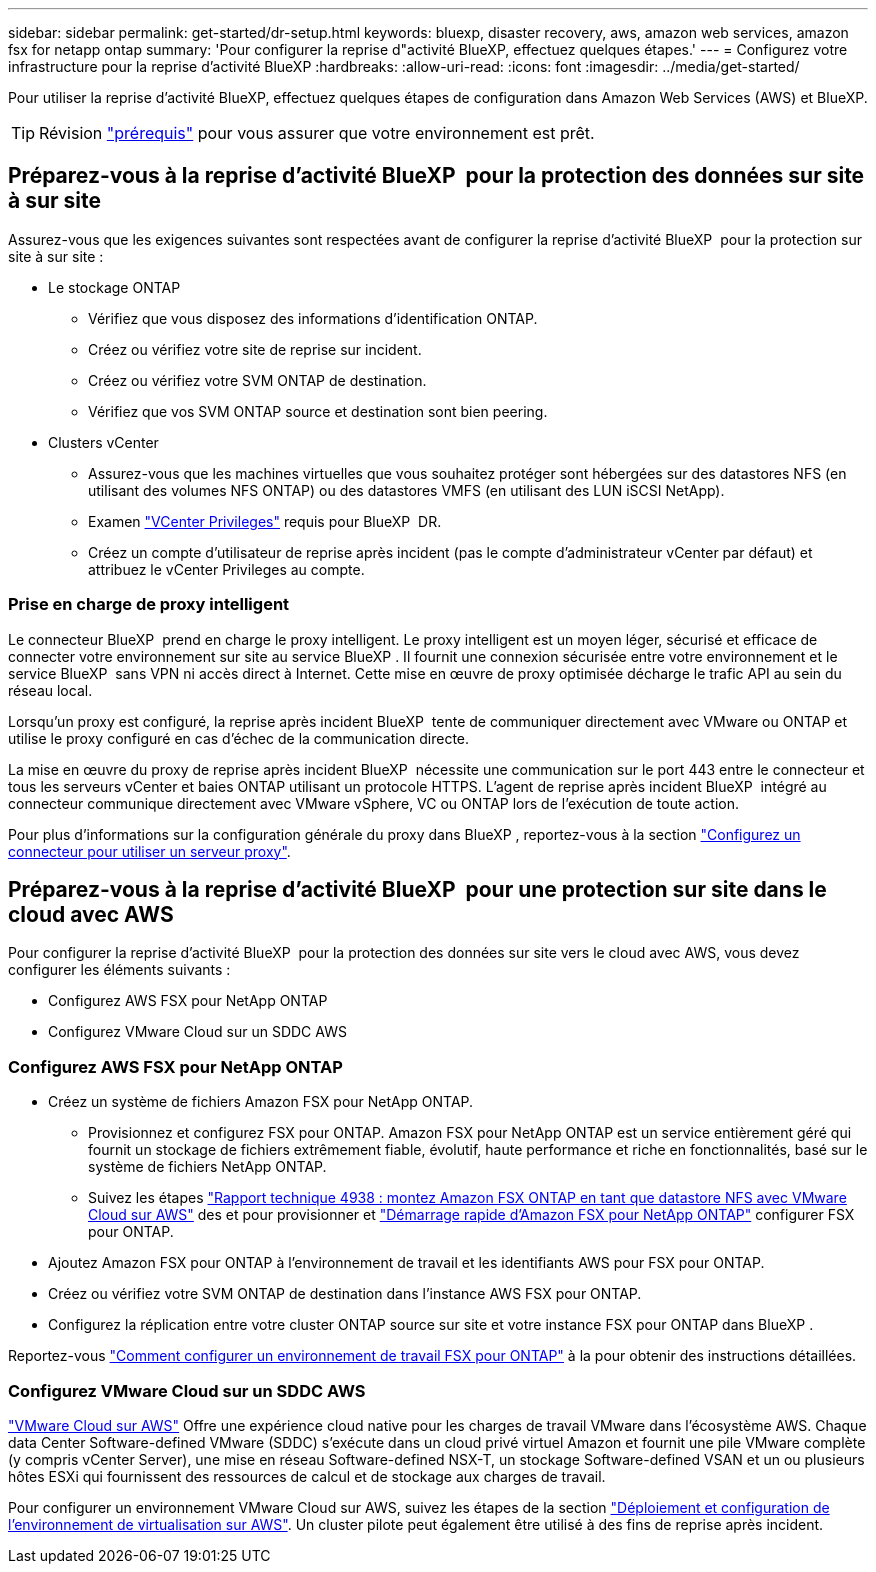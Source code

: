 ---
sidebar: sidebar 
permalink: get-started/dr-setup.html 
keywords: bluexp, disaster recovery, aws, amazon web services, amazon fsx for netapp ontap 
summary: 'Pour configurer la reprise d"activité BlueXP, effectuez quelques étapes.' 
---
= Configurez votre infrastructure pour la reprise d'activité BlueXP
:hardbreaks:
:allow-uri-read: 
:icons: font
:imagesdir: ../media/get-started/


[role="lead"]
Pour utiliser la reprise d'activité BlueXP, effectuez quelques étapes de configuration dans Amazon Web Services (AWS) et BlueXP.


TIP: Révision link:../get-started/dr-prerequisites.html["prérequis"] pour vous assurer que votre environnement est prêt.



== Préparez-vous à la reprise d'activité BlueXP  pour la protection des données sur site à sur site

Assurez-vous que les exigences suivantes sont respectées avant de configurer la reprise d'activité BlueXP  pour la protection sur site à sur site :

* Le stockage ONTAP
+
** Vérifiez que vous disposez des informations d'identification ONTAP.
** Créez ou vérifiez votre site de reprise sur incident.
** Créez ou vérifiez votre SVM ONTAP de destination.
** Vérifiez que vos SVM ONTAP source et destination sont bien peering.


* Clusters vCenter
+
** Assurez-vous que les machines virtuelles que vous souhaitez protéger sont hébergées sur des datastores NFS (en utilisant des volumes NFS ONTAP) ou des datastores VMFS (en utilisant des LUN iSCSI NetApp).
** Examen link:../reference/vcenter-privileges.html["VCenter Privileges"] requis pour BlueXP  DR.
** Créez un compte d'utilisateur de reprise après incident (pas le compte d'administrateur vCenter par défaut) et attribuez le vCenter Privileges au compte.






=== Prise en charge de proxy intelligent

Le connecteur BlueXP  prend en charge le proxy intelligent. Le proxy intelligent est un moyen léger, sécurisé et efficace de connecter votre environnement sur site au service BlueXP . Il fournit une connexion sécurisée entre votre environnement et le service BlueXP  sans VPN ni accès direct à Internet. Cette mise en œuvre de proxy optimisée décharge le trafic API au sein du réseau local.

Lorsqu'un proxy est configuré, la reprise après incident BlueXP  tente de communiquer directement avec VMware ou ONTAP et utilise le proxy configuré en cas d'échec de la communication directe.

La mise en œuvre du proxy de reprise après incident BlueXP  nécessite une communication sur le port 443 entre le connecteur et tous les serveurs vCenter et baies ONTAP utilisant un protocole HTTPS. L'agent de reprise après incident BlueXP  intégré au connecteur communique directement avec VMware vSphere, VC ou ONTAP lors de l'exécution de toute action.

Pour plus d'informations sur la configuration générale du proxy dans BlueXP , reportez-vous à la section https://docs.netapp.com/us-en/bluexp-setup-admin/task-configuring-proxy.html["Configurez un connecteur pour utiliser un serveur proxy"^].



== Préparez-vous à la reprise d'activité BlueXP  pour une protection sur site dans le cloud avec AWS

Pour configurer la reprise d'activité BlueXP  pour la protection des données sur site vers le cloud avec AWS, vous devez configurer les éléments suivants :

* Configurez AWS FSX pour NetApp ONTAP
* Configurez VMware Cloud sur un SDDC AWS




=== Configurez AWS FSX pour NetApp ONTAP

* Créez un système de fichiers Amazon FSX pour NetApp ONTAP.
+
** Provisionnez et configurez FSX pour ONTAP. Amazon FSX pour NetApp ONTAP est un service entièrement géré qui fournit un stockage de fichiers extrêmement fiable, évolutif, haute performance et riche en fonctionnalités, basé sur le système de fichiers NetApp ONTAP.
** Suivez les étapes https://docs.netapp.com/us-en/netapp-solutions/ehc/aws/aws-native-overview.html["Rapport technique 4938 : montez Amazon FSX ONTAP en tant que datastore NFS avec VMware Cloud sur AWS"^] des et pour provisionner et https://docs.netapp.com/us-en/bluexp-fsx-ontap/start/task-getting-started-fsx.html["Démarrage rapide d'Amazon FSX pour NetApp ONTAP"] configurer FSX pour ONTAP.


* Ajoutez Amazon FSX pour ONTAP à l'environnement de travail et les identifiants AWS pour FSX pour ONTAP.
* Créez ou vérifiez votre SVM ONTAP de destination dans l'instance AWS FSX pour ONTAP.
* Configurez la réplication entre votre cluster ONTAP source sur site et votre instance FSX pour ONTAP dans BlueXP .


Reportez-vous https://docs.netapp.com/us-en/cloud-manager-fsx-ontap/use/task-creating-fsx-working-environment.html["Comment configurer un environnement de travail FSX pour ONTAP"^] à la pour obtenir des instructions détaillées.



=== Configurez VMware Cloud sur un SDDC AWS

https://www.vmware.com/products/vmc-on-aws.html["VMware Cloud sur AWS"^] Offre une expérience cloud native pour les charges de travail VMware dans l'écosystème AWS. Chaque data Center Software-defined VMware (SDDC) s'exécute dans un cloud privé virtuel Amazon et fournit une pile VMware complète (y compris vCenter Server), une mise en réseau Software-defined NSX-T, un stockage Software-defined VSAN et un ou plusieurs hôtes ESXi qui fournissent des ressources de calcul et de stockage aux charges de travail.

Pour configurer un environnement VMware Cloud sur AWS, suivez les étapes de la section https://docs.netapp.com/us-en/netapp-solutions/ehc/aws/aws-setup.html["Déploiement et configuration de l'environnement de virtualisation sur AWS"^]. Un cluster pilote peut également être utilisé à des fins de reprise après incident.
